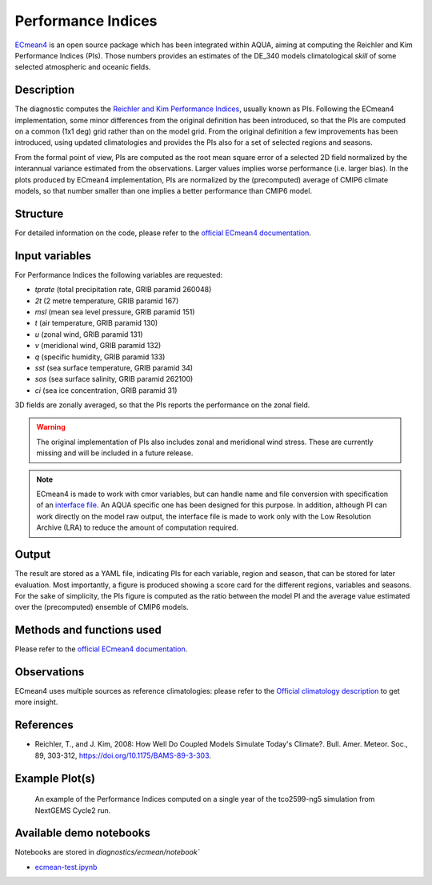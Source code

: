 Performance Indices
===================

`ECmean4 <https://pypi.org/project/ECmean4>`_ is an open source package which has been integrated within AQUA, aiming at computing the Reichler and Kim Performance Indices (PIs).
Those numbers provides an estimates of the DE_340 models climatological *skill* of some selected atmospheric and oceanic fields.

Description
-----------

The diagnostic computes the `Reichler and Kim Performance Indices <https://journals.ametsoc.org/view/journals/bams/89/3/bams-89-3-303.xml>`_, usually known as PIs. 
Following the ECmean4 implementation, some minor differences from the original definition has been introduced, so that the PIs are computed on a common (1x1 deg) grid rather than on the model grid.
From the original definition a few improvements has been introduced, using updated climatologies and provides the PIs also for a set of selected regions and seasons. 

From the formal point of view, PIs are computed as the root mean square error of a selected 2D field normalized by the interannual variance estimated from the observations. Larger values implies worse performance (i.e. larger bias).
In the plots produced by ECmean4 implementation, PIs are normalized by the (precomputed) average of CMIP6 climate models, so that number smaller than one implies a better performance than CMIP6 model.

Structure
-----------

For detailed information on the code, please refer to the `official ECmean4 documentation <https://ecmean4.readthedocs.io/en/latest/>`_.  

Input variables 
---------------

For Performance Indices the following variables are requested:

* `tprate` (total precipitation rate, GRIB paramid 260048)
* `2t`     (2 metre temperature, GRIB paramid 167)
* `msl`    (mean sea level pressure, GRIB paramid 151)
* `t`      (air temperature, GRIB paramid 130)        
* `u`      (zonal wind, GRIB paramid 131)
* `v`      (meridional wind, GRIB paramid 132)
* `q`      (specific humidity, GRIB paramid 133)
* `sst`    (sea surface temperature, GRIB paramid 34)
* `sos`    (sea surface salinity, GRIB paramid 262100)
* `ci`     (sea ice concentration, GRIB paramid 31)

3D fields are zonally averaged, so that the PIs reports the performance on the zonal field. 

.. warning ::
    The original implementation of PIs also includes zonal and meridional wind stress. These are currently missing and will be included in a future release.


.. note ::
    ECmean4 is made to work with cmor variables, but can handle name and file conversion with specification of an `interface file <https://ecmean4.readthedocs.io/en/latest/configuration.html#interface-files>`_. An AQUA specific one has been designed for this purpose. 
    In addition, although PI can work directly on the model raw output, the interface file is made to work only with the Low Resolution Archive (LRA) to reduce the amount of computation required. 


Output 
------

The result are stored as a YAML file, indicating PIs for each variable, region and season, that can be stored for later evaluation.
Most importantly, a figure is produced showing a score card for the different regions, variables and seasons.
For the sake of simplicity, the PIs figure is computed as the ratio between the model PI and the average value estimated over the (precomputed) ensemble of CMIP6 models. 

Methods and functions used
--------------------------

Please refer to the `official ECmean4 documentation <https://ecmean4.readthedocs.io/en/latest/>`_. 

Observations
------------

ECmean4 uses multiple sources as reference climatologies: please refer to the `Official climatology description <https://ecmean4.readthedocs.io/en/latest/performanceindices.html#climatologies-available>`_ to get more insight. 

References
----------

* Reichler, T., and J. Kim, 2008: How Well Do Coupled Models Simulate Today's Climate?. Bull. Amer. Meteor. Soc., 89, 303-312, https://doi.org/10.1175/BAMS-89-3-303.

Example Plot(s)
---------------

.. figure:: figures/ecmean-pi.png
    :width: 15cm

    An example of the Performance Indices computed on a single year of the tco2599-ng5 simulation from NextGEMS Cycle2 run.

Available demo notebooks
------------------------

Notebooks are stored in `diagnostics/ecmean/notebook``

* `ecmean-test.ipynb <https://github.com/oloapinivad/AQUA/blob/main/diagnostics/ecmean/notebook/ecmean-test.ipynb>`_
